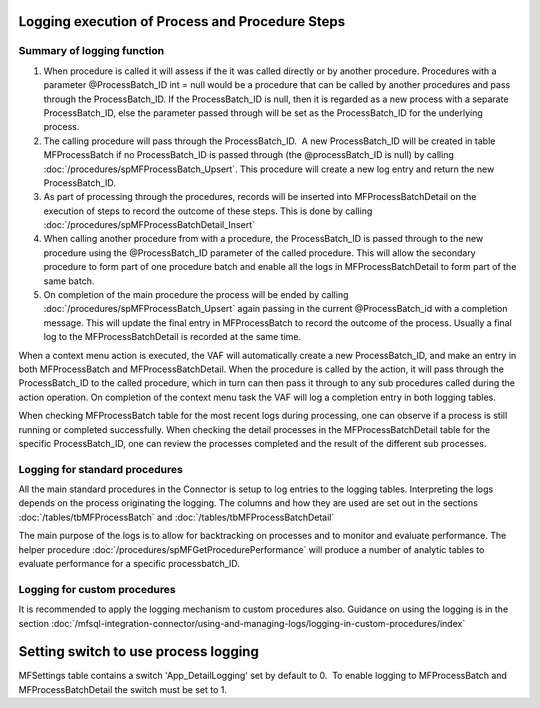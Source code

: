 Logging execution of Process and Procedure Steps
================================================

Summary of logging function
---------------------------

#. When procedure is called it will assess if the it was called directly or by another procedure. Procedures with a parameter @ProcessBatch_ID int = null would be a procedure that can be called by another procedures and pass through the ProcessBatch_ID. If the ProcessBatch_ID is null, then it is regarded as a new process with a separate ProcessBatch_ID, else the parameter passed through will be set as the ProcessBatch_ID for the underlying process.
#. The calling procedure will pass through the ProcessBatch_ID.  A new ProcessBatch_ID will be created in table MFProcessBatch if no ProcessBatch_ID is passed through (the @processBatch_ID is null) by calling :doc:`/procedures/spMFProcessBatch_Upsert`. This procedure will create a new log entry and return the new ProcessBatch_ID.
#. As part of processing through the procedures, records will be inserted into MFProcessBatchDetail on the execution of steps to record the outcome of these steps. This is done by calling :doc:`/procedures/spMFProcessBatchDetail_Insert`
#. When calling another procedure from with a procedure, the ProcessBatch_ID is passed through to the new procedure using the @ProcessBatch_ID parameter of the called procedure. This will allow the secondary procedure to form part of one procedure batch and enable all the logs in MFProcessBatchDetail to form part of the same batch.
#. On completion of the main procedure the process will be ended by calling :doc:`/procedures/spMFProcessBatch_Upsert` again passing in the current @ProcessBatch_id with a completion message. This will update the final entry in MFProcessBatch to record the outcome of the process. Usually a final log to the MFProcessBatchDetail is recorded at the same time.

When a context menu action is executed, the VAF will automatically create a new ProcessBatch_ID, and make an entry in both MFProcessBatch and MFProcessBatchDetail.  When the procedure is called by the action, it will pass through the ProcessBatch_ID to the called procedure, which in turn can then pass it through to any sub procedures called during the action operation. On completion of the context menu task the VAF will log a completion entry in both logging tables.

When checking MFProcessBatch table for the most recent logs during processing, one can observe if a process is still running or completed successfully.  When checking the detail processes in the MFProcessBatchDetail table for the specific ProcessBatch_ID, one can review the processes completed and the result of the different sub processes.

Logging for standard procedures
-------------------------------

All the main standard procedures in the Connector is setup to log entries to the logging tables. Interpreting the logs depends on the process originating the logging. The columns and how they are used are set out in the sections :doc:`/tables/tbMFProcessBatch` and :doc:`/tables/tbMFProcessBatchDetail`

The main purpose of the logs is to allow for backtracking on processes and to monitor and evaluate performance.  The helper procedure :doc:`/procedures/spMFGetProcedurePerformance` will produce a number of analytic tables to evaluate performance for a specific processbatch_ID.

Logging for custom procedures
-----------------------------

It is recommended to apply the logging mechanism to custom procedures also.  Guidance on using the logging is in the section :doc:`/mfsql-integration-connector/using-and-managing-logs/logging-in-custom-procedures/index`

Setting switch to use process logging
=====================================

MFSettings table contains a switch 'App_DetailLogging' set by default to
0.  To enable logging to MFProcessBatch and MFProcessBatchDetail the
switch must be set to 1.
